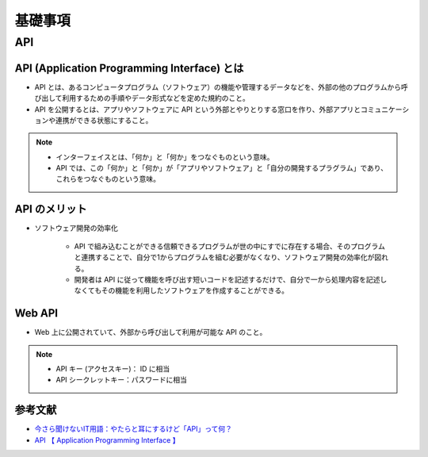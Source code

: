 基礎事項
==================

API
----------------

API (Application Programming Interface) とは
^^^^^^^^^^^^^^^^^^^^^^^^^^^^^^^^^^^^^^^^^^^^^^^^^^^^^^^^^
- API とは、あるコンピュータプログラム（ソフトウェア）の機能や管理するデータなどを、外部の他のプログラムから呼び出して利用するための手順やデータ形式などを定めた規約のこと。
- API を公開するとは、アプリやソフトウェアに API という外部とやりとりする窓口を作り、外部アプリとコミュニケーションや連携ができる状態にすること。

.. note::

    - インターフェイスとは、「何か」と「何か」をつなぐものという意味。
    - API では、この「何か」と「何か」が「アプリやソフトウェア」と「自分の開発するプラグラム」であり、これらをつなぐものという意味。


API のメリット
^^^^^^^^^^^^^^^^^^^^^
- ソフトウェア開発の効率化

    - API で組み込むことができる信頼できるプログラムが世の中にすでに存在する場合、そのプログラムと連携することで、自分で1からプログラムを組む必要がなくなり、ソフトウェア開発の効率化が図れる。
    - 開発者は API に従って機能を呼び出す短いコードを記述するだけで、自分で一から処理内容を記述しなくてもその機能を利用したソフトウェアを作成することができる。

Web API
^^^^^^^^^^^^^^^^^^
- Web 上に公開されていて、外部から呼び出して利用が可能な API のこと。

.. note::

    - API キー (アクセスキー)： ID に相当
    - API シークレットキー：パスワードに相当


参考文献
^^^^^^^^^^^^^^^^^
- `今さら聞けないIT用語：やたらと耳にするけど「API」って何？ <https://data.wingarc.com/what-is-api-16084>`_
- `API  【 Application Programming Interface 】  <http://e-words.jp/w/API.html>`_
